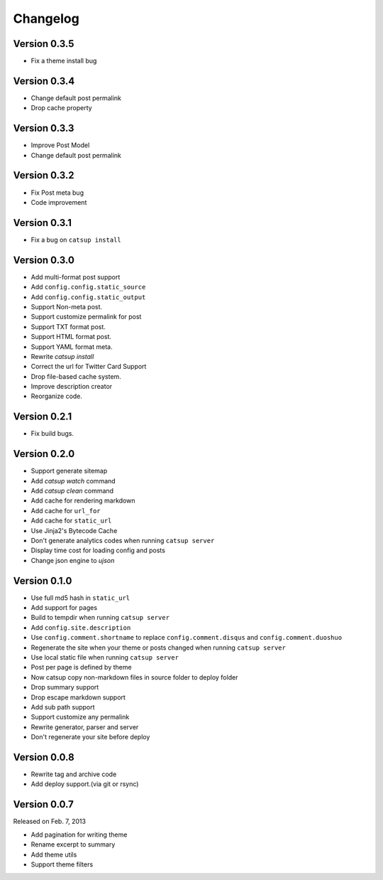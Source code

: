 Changelog
==========

Version 0.3.5
--------------

+ Fix a theme install bug

Version 0.3.4
--------------

+ Change default post permalink
+ Drop cache property

Version 0.3.3
--------------

+ Improve Post Model
+ Change default post permalink

Version 0.3.2
--------------

+ Fix Post meta bug
+ Code improvement

Version 0.3.1
--------------

+ Fix a bug on ``catsup install``

Version 0.3.0
--------------

+ Add multi-format post support
+ Add ``config.config.static_source``
+ Add ``config.config.static_output``
+ Support Non-meta post.
+ Support customize permalink for post
+ Support TXT format post.
+ Support HTML format post.
+ Support YAML format meta.
+ Rewrite `catsup install`
+ Correct the url for Twitter Card Support
+ Drop file-based cache system.
+ Improve description creator
+ Reorganize code.

Version 0.2.1
--------------

+ Fix build bugs.

Version 0.2.0
--------------

+ Support generate sitemap
+ Add `catsup watch` command
+ Add `catsup clean` command
+ Add cache for rendering markdown
+ Add cache for ``url_for``
+ Add cache for ``static_url``
+ Use Jinja2's Bytecode Cache
+ Don't generate analytics codes when running ``catsup server``
+ Display time cost for loading config and posts
+ Change json engine to `ujson`

Version 0.1.0
--------------

+ Use full md5 hash in ``static_url``
+ Add support for pages
+ Build to tempdir when running ``catsup server``
+ Add ``config.site.description``
+ Use ``config.comment.shortname`` to replace ``config.comment.disqus`` and ``config.comment.duoshuo``
+ Regenerate the site when your theme or posts changed when running ``catsup server``
+ Use local static file when running ``catsup server``
+ Post per page is defined by theme
+ Now catsup copy non-markdown files in source folder to deploy folder
+ Drop summary support
+ Drop escape markdown support
+ Add sub path support
+ Support customize any permalink
+ Rewrite generator, parser and server
+ Don't regenerate your site before deploy

Version 0.0.8
--------------

+ Rewrite tag and archive code
+ Add deploy support.(via git or rsync)

Version 0.0.7
--------------

Released on Feb. 7, 2013

+ Add pagination for writing theme
+ Rename excerpt to summary
+ Add theme utils
+ Support theme filters